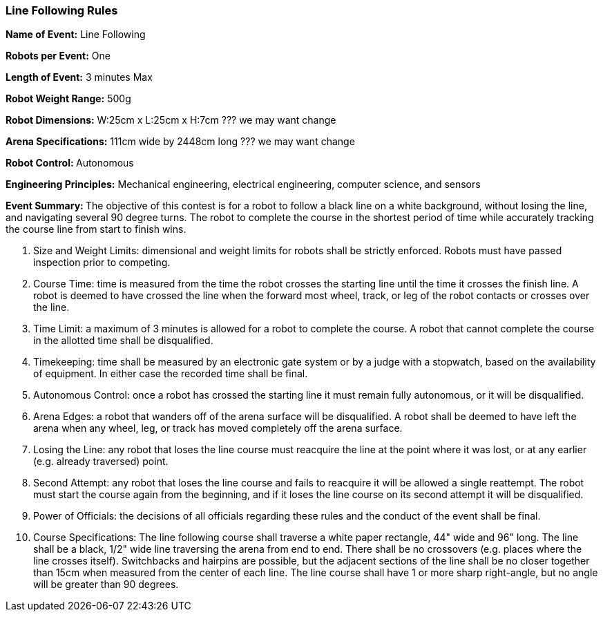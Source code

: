 === Line Following Rules

*Name of Event:* 	Line Following

*Robots per Event:* 	One

*Length of Event:* 	3 minutes Max

*Robot Weight Range:* 	500g

*Robot Dimensions:* 	W:25cm x L:25cm x H:7cm   ??? we may want change

*Arena Specifications:* 	111cm wide by 2448cm long  ??? we may want change

**Robot Control: **	Autonomous

*Engineering Principles:* 	Mechanical engineering, electrical engineering, computer science, and sensors

**Event Summary: **	The objective of this contest is for a robot to follow a black line on a white background, without losing the line, and navigating several 90 degree turns. The robot to complete the course in the shortest period of time while accurately tracking the course line from start to finish wins.
    		    
1.	Size and Weight Limits: dimensional and weight limits for robots shall be strictly enforced. Robots must have passed inspection prior to competing.

2.	Course Time: time is measured from the time the robot crosses the starting line until the time it crosses the finish line. A robot is deemed to have crossed the line when the forward most wheel, track, or leg of the robot contacts or crosses over the line.

3.	Time Limit: a maximum of 3 minutes is allowed for a robot to complete the course. A robot that cannot complete the course in the allotted time shall be disqualified.

4.	Timekeeping: time shall be measured by an electronic gate system or by a judge with a stopwatch, based on the availability of equipment. In either case the recorded time shall be final.

5.	Autonomous Control: once a robot has crossed the starting line it must remain fully autonomous, or it will be disqualified.

6.	Arena Edges: a robot that wanders off of the arena surface will be disqualified. A robot shall be deemed to have left the arena when any wheel, leg, or track has moved completely off the arena surface.

7.	Losing the Line: any robot that loses the line course must reacquire the line at the point where it was lost, or at any earlier (e.g. already traversed) point.

8.	Second Attempt: any robot that loses the line course and fails to reacquire it will be allowed a single reattempt. The robot must start the course again from the beginning, and if it loses the line course on its second attempt it will be disqualified.

9.	Power of Officials: the decisions of all officials regarding these rules and the conduct of the event shall be final.

10. Course Specifications: The line following course shall traverse a white paper rectangle, 44" wide and 96" long. The line shall be a black, 1/2" wide line traversing the arena from end to end. There shall be no crossovers (e.g. places where the line crosses itself). Switchbacks and hairpins are possible, but the adjacent sections of the line shall be no closer together than 15cm when measured from the center of each line. The line course shall have 1 or more sharp right-angle, but no angle will be greater than 90 degrees.